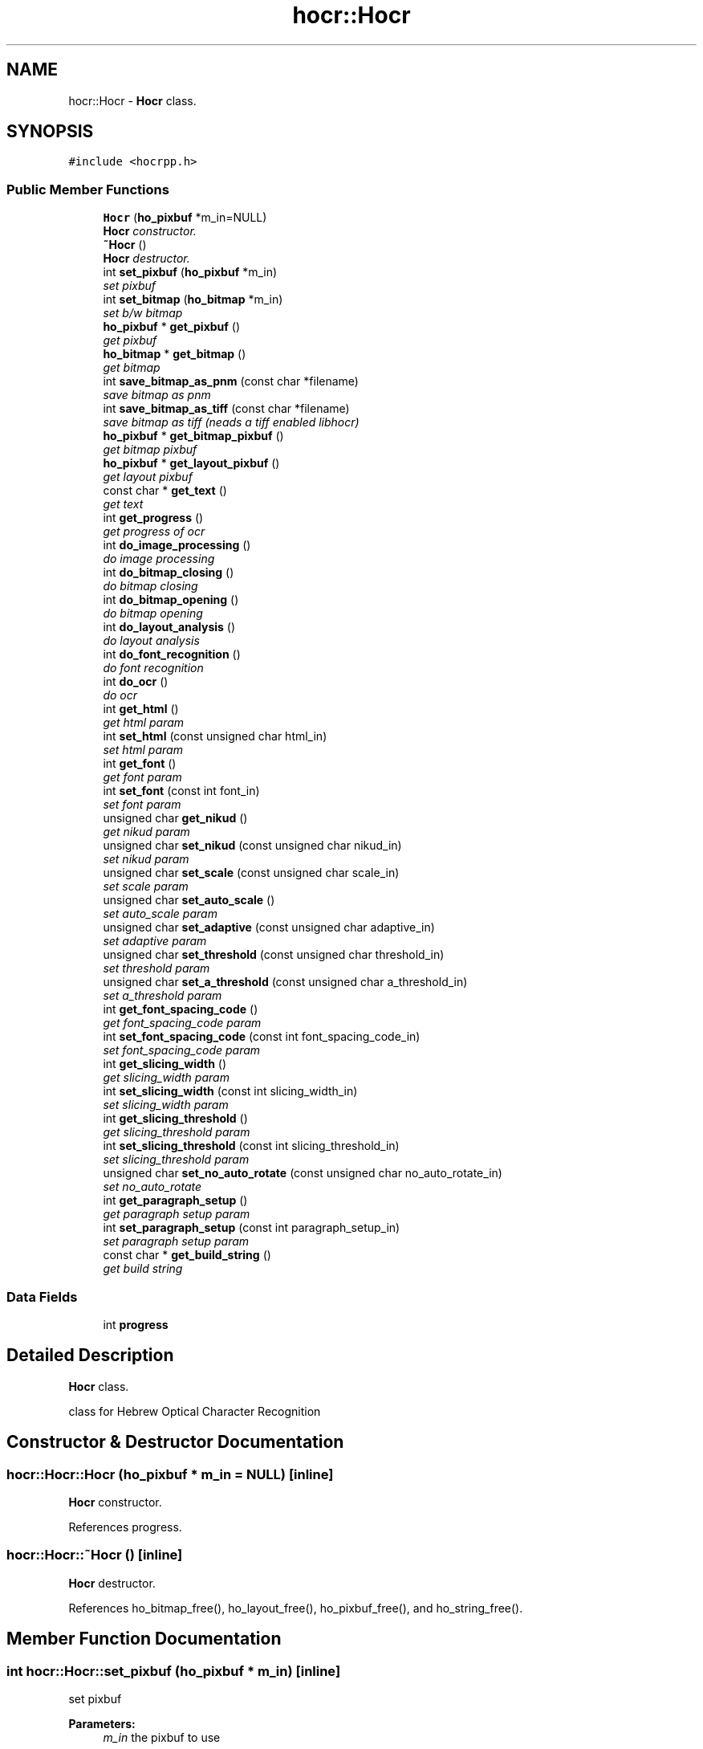 .TH "hocr::Hocr" 3 "22 Jul 2008" "Version 0.10.13" "libhocr" \" -*- nroff -*-
.ad l
.nh
.SH NAME
hocr::Hocr \- \fBHocr\fP class.  

.PP
.SH SYNOPSIS
.br
.PP
\fC#include <hocrpp.h>\fP
.PP
.SS "Public Member Functions"

.in +1c
.ti -1c
.RI "\fBHocr\fP (\fBho_pixbuf\fP *m_in=NULL)"
.br
.RI "\fI\fBHocr\fP constructor. \fP"
.ti -1c
.RI "\fB~Hocr\fP ()"
.br
.RI "\fI\fBHocr\fP destructor. \fP"
.ti -1c
.RI "int \fBset_pixbuf\fP (\fBho_pixbuf\fP *m_in)"
.br
.RI "\fIset pixbuf \fP"
.ti -1c
.RI "int \fBset_bitmap\fP (\fBho_bitmap\fP *m_in)"
.br
.RI "\fIset b/w bitmap \fP"
.ti -1c
.RI "\fBho_pixbuf\fP * \fBget_pixbuf\fP ()"
.br
.RI "\fIget pixbuf \fP"
.ti -1c
.RI "\fBho_bitmap\fP * \fBget_bitmap\fP ()"
.br
.RI "\fIget bitmap \fP"
.ti -1c
.RI "int \fBsave_bitmap_as_pnm\fP (const char *filename)"
.br
.RI "\fIsave bitmap as pnm \fP"
.ti -1c
.RI "int \fBsave_bitmap_as_tiff\fP (const char *filename)"
.br
.RI "\fIsave bitmap as tiff (neads a tiff enabled libhocr) \fP"
.ti -1c
.RI "\fBho_pixbuf\fP * \fBget_bitmap_pixbuf\fP ()"
.br
.RI "\fIget bitmap pixbuf \fP"
.ti -1c
.RI "\fBho_pixbuf\fP * \fBget_layout_pixbuf\fP ()"
.br
.RI "\fIget layout pixbuf \fP"
.ti -1c
.RI "const char * \fBget_text\fP ()"
.br
.RI "\fIget text \fP"
.ti -1c
.RI "int \fBget_progress\fP ()"
.br
.RI "\fIget progress of ocr \fP"
.ti -1c
.RI "int \fBdo_image_processing\fP ()"
.br
.RI "\fIdo image processing \fP"
.ti -1c
.RI "int \fBdo_bitmap_closing\fP ()"
.br
.RI "\fIdo bitmap closing \fP"
.ti -1c
.RI "int \fBdo_bitmap_opening\fP ()"
.br
.RI "\fIdo bitmap opening \fP"
.ti -1c
.RI "int \fBdo_layout_analysis\fP ()"
.br
.RI "\fIdo layout analysis \fP"
.ti -1c
.RI "int \fBdo_font_recognition\fP ()"
.br
.RI "\fIdo font recognition \fP"
.ti -1c
.RI "int \fBdo_ocr\fP ()"
.br
.RI "\fIdo ocr \fP"
.ti -1c
.RI "int \fBget_html\fP ()"
.br
.RI "\fIget html param \fP"
.ti -1c
.RI "int \fBset_html\fP (const unsigned char html_in)"
.br
.RI "\fIset html param \fP"
.ti -1c
.RI "int \fBget_font\fP ()"
.br
.RI "\fIget font param \fP"
.ti -1c
.RI "int \fBset_font\fP (const int font_in)"
.br
.RI "\fIset font param \fP"
.ti -1c
.RI "unsigned char \fBget_nikud\fP ()"
.br
.RI "\fIget nikud param \fP"
.ti -1c
.RI "unsigned char \fBset_nikud\fP (const unsigned char nikud_in)"
.br
.RI "\fIset nikud param \fP"
.ti -1c
.RI "unsigned char \fBset_scale\fP (const unsigned char scale_in)"
.br
.RI "\fIset scale param \fP"
.ti -1c
.RI "unsigned char \fBset_auto_scale\fP ()"
.br
.RI "\fIset auto_scale param \fP"
.ti -1c
.RI "unsigned char \fBset_adaptive\fP (const unsigned char adaptive_in)"
.br
.RI "\fIset adaptive param \fP"
.ti -1c
.RI "unsigned char \fBset_threshold\fP (const unsigned char threshold_in)"
.br
.RI "\fIset threshold param \fP"
.ti -1c
.RI "unsigned char \fBset_a_threshold\fP (const unsigned char a_threshold_in)"
.br
.RI "\fIset a_threshold param \fP"
.ti -1c
.RI "int \fBget_font_spacing_code\fP ()"
.br
.RI "\fIget font_spacing_code param \fP"
.ti -1c
.RI "int \fBset_font_spacing_code\fP (const int font_spacing_code_in)"
.br
.RI "\fIset font_spacing_code param \fP"
.ti -1c
.RI "int \fBget_slicing_width\fP ()"
.br
.RI "\fIget slicing_width param \fP"
.ti -1c
.RI "int \fBset_slicing_width\fP (const int slicing_width_in)"
.br
.RI "\fIset slicing_width param \fP"
.ti -1c
.RI "int \fBget_slicing_threshold\fP ()"
.br
.RI "\fIget slicing_threshold param \fP"
.ti -1c
.RI "int \fBset_slicing_threshold\fP (const int slicing_threshold_in)"
.br
.RI "\fIset slicing_threshold param \fP"
.ti -1c
.RI "unsigned char \fBset_no_auto_rotate\fP (const unsigned char no_auto_rotate_in)"
.br
.RI "\fIset no_auto_rotate \fP"
.ti -1c
.RI "int \fBget_paragraph_setup\fP ()"
.br
.RI "\fIget paragraph setup param \fP"
.ti -1c
.RI "int \fBset_paragraph_setup\fP (const int paragraph_setup_in)"
.br
.RI "\fIset paragraph setup param \fP"
.ti -1c
.RI "const char * \fBget_build_string\fP ()"
.br
.RI "\fIget build string \fP"
.in -1c
.SS "Data Fields"

.in +1c
.ti -1c
.RI "int \fBprogress\fP"
.br
.in -1c
.SH "Detailed Description"
.PP 
\fBHocr\fP class. 

class for Hebrew Optical Character Recognition 
.SH "Constructor & Destructor Documentation"
.PP 
.SS "hocr::Hocr::Hocr (\fBho_pixbuf\fP * m_in = \fCNULL\fP)\fC [inline]\fP"
.PP
\fBHocr\fP constructor. 
.PP
References progress.
.SS "hocr::Hocr::~Hocr ()\fC [inline]\fP"
.PP
\fBHocr\fP destructor. 
.PP
References ho_bitmap_free(), ho_layout_free(), ho_pixbuf_free(), and ho_string_free().
.SH "Member Function Documentation"
.PP 
.SS "int hocr::Hocr::set_pixbuf (\fBho_pixbuf\fP * m_in)\fC [inline]\fP"
.PP
set pixbuf 
.PP
\fBParameters:\fP
.RS 4
\fIm_in\fP the pixbuf to use 
.RE
.PP
\fBReturns:\fP
.RS 4
0 
.RE
.PP

.PP
References ho_bitmap_free(), ho_layout_free(), ho_pixbuf_free(), ho_string_free(), and progress.
.SS "int hocr::Hocr::set_bitmap (\fBho_bitmap\fP * m_in)\fC [inline]\fP"
.PP
set b/w bitmap 
.PP
\fBParameters:\fP
.RS 4
\fIm_in\fP the b/w bitmap to use 
.RE
.PP
\fBReturns:\fP
.RS 4
0 
.RE
.PP

.PP
References ho_bitmap_free(), ho_layout_free(), ho_pixbuf_free(), ho_string_free(), and progress.
.SS "\fBho_pixbuf\fP* hocr::Hocr::get_pixbuf ()\fC [inline]\fP"
.PP
get pixbuf 
.PP
\fBReturns:\fP
.RS 4
the object pixbuf 
.RE
.PP

.SS "\fBho_bitmap\fP* hocr::Hocr::get_bitmap ()\fC [inline]\fP"
.PP
get bitmap 
.PP
\fBReturns:\fP
.RS 4
the object bitmap 
.RE
.PP

.SS "int hocr::Hocr::save_bitmap_as_pnm (const char * filename)\fC [inline]\fP"
.PP
save bitmap as pnm 
.PP
\fBParameters:\fP
.RS 4
\fIfilename\fP the the image file name 
.RE
.PP
\fBReturns:\fP
.RS 4
the object bitmap 
.RE
.PP

.PP
References ho_bitmap_pnm_save().
.SS "int hocr::Hocr::save_bitmap_as_tiff (const char * filename)\fC [inline]\fP"
.PP
save bitmap as tiff (neads a tiff enabled libhocr) 
.PP
\fBParameters:\fP
.RS 4
\fIfilename\fP the the image file name 
.RE
.PP
\fBReturns:\fP
.RS 4
the object bitmap 
.RE
.PP

.PP
References ho_bitmap_tiff_save().
.SS "\fBho_pixbuf\fP* hocr::Hocr::get_bitmap_pixbuf ()\fC [inline]\fP"
.PP
get bitmap pixbuf 
.PP
\fBReturns:\fP
.RS 4
a pixbuf of the object bitmap 
.RE
.PP

.PP
References ho_pixbuf_free(), ho_pixbuf_new_from_bitmap(), and ho_pixbuf_to_rgb().
.SS "\fBho_pixbuf\fP* hocr::Hocr::get_layout_pixbuf ()\fC [inline]\fP"
.PP
get layout pixbuf 
.PP
\fBReturns:\fP
.RS 4
a pixbuf of the object layout 
.RE
.PP

.PP
References ho_pixbuf_new_from_layout().
.SS "const char* hocr::Hocr::get_text ()\fC [inline]\fP"
.PP
get text 
.PP
\fBReturns:\fP
.RS 4
the recognized text 
.RE
.PP

.PP
References ho_string::string.
.SS "int hocr::Hocr::get_progress ()\fC [inline]\fP"
.PP
get progress of ocr 
.PP
\fBReturns:\fP
.RS 4
the progress 0..100 
.RE
.PP

.PP
References progress.
.SS "int hocr::Hocr::do_image_processing ()\fC [inline]\fP"
.PP
do image processing 
.PP
\fBReturns:\fP
.RS 4
0 
.RE
.PP

.PP
References ho_bitmap_free(), hocr_image_processing(), and progress.
.PP
Referenced by do_ocr().
.SS "int hocr::Hocr::do_bitmap_closing ()\fC [inline]\fP"
.PP
do bitmap closing 
.PP
\fBReturns:\fP
.RS 4
0 
.RE
.PP

.PP
References ho_bitmap_closing(), and ho_bitmap_free().
.SS "int hocr::Hocr::do_bitmap_opening ()\fC [inline]\fP"
.PP
do bitmap opening 
.PP
\fBReturns:\fP
.RS 4
0 
.RE
.PP

.PP
References ho_bitmap_free(), and ho_bitmap_opening().
.SS "int hocr::Hocr::do_layout_analysis ()\fC [inline]\fP"
.PP
do layout analysis 
.PP
\fBReturns:\fP
.RS 4
0 
.RE
.PP

.PP
References ho_layout_free(), hocr_layout_analysis(), and progress.
.PP
Referenced by do_ocr().
.SS "int hocr::Hocr::do_font_recognition ()\fC [inline]\fP"
.PP
do font recognition 
.PP
\fBReturns:\fP
.RS 4
0 
.RE
.PP

.PP
References ho_string_free(), ho_string_new(), hocr_font_recognition(), and progress.
.PP
Referenced by do_ocr().
.SS "int hocr::Hocr::do_ocr ()\fC [inline]\fP"
.PP
do ocr 
.PP
\fBReturns:\fP
.RS 4
0 
.RE
.PP

.PP
References do_font_recognition(), do_image_processing(), and do_layout_analysis().
.SS "int hocr::Hocr::get_html ()\fC [inline]\fP"
.PP
get html param 
.PP
\fBReturns:\fP
.RS 4
FALSE-no html in output, TRUE-output html text 
.RE
.PP

.SS "int hocr::Hocr::set_html (const unsigned char html_in)\fC [inline]\fP"
.PP
set html param 
.PP
\fBParameters:\fP
.RS 4
\fIhtml_in\fP new value of html param 
.RE
.PP
\fBReturns:\fP
.RS 4
FALSE-no html in output, TRUE-output html text 
.RE
.PP

.SS "int hocr::Hocr::get_font ()\fC [inline]\fP"
.PP
get font param 
.PP
\fBReturns:\fP
.RS 4
font code of objct 
.RE
.PP

.SS "int hocr::Hocr::set_font (const int font_in)\fC [inline]\fP"
.PP
set font param 
.PP
\fBParameters:\fP
.RS 4
\fIfont_in\fP new value of font param 
.RE
.PP
\fBReturns:\fP
.RS 4
font code of objct 
.RE
.PP

.SS "unsigned char hocr::Hocr::get_nikud ()\fC [inline]\fP"
.PP
get nikud param 
.PP
\fBReturns:\fP
.RS 4
nikud of objct 
.RE
.PP

.SS "unsigned char hocr::Hocr::set_nikud (const unsigned char nikud_in)\fC [inline]\fP"
.PP
set nikud param 
.PP
\fBParameters:\fP
.RS 4
\fInikud_in\fP new value of nikud param 
.RE
.PP
\fBReturns:\fP
.RS 4
nikud of objct 
.RE
.PP

.SS "unsigned char hocr::Hocr::set_scale (const unsigned char scale_in)\fC [inline]\fP"
.PP
set scale param 
.PP
\fBParameters:\fP
.RS 4
\fIscale_in\fP new value of scale param 
.RE
.PP
\fBReturns:\fP
.RS 4
scale of objct 
.RE
.PP

.SS "unsigned char hocr::Hocr::set_auto_scale ()\fC [inline]\fP"
.PP
set auto_scale param 
.PP
\fBReturns:\fP
.RS 4
no_auto_scale of objct 
.RE
.PP

.SS "unsigned char hocr::Hocr::set_adaptive (const unsigned char adaptive_in)\fC [inline]\fP"
.PP
set adaptive param 
.PP
\fBParameters:\fP
.RS 4
\fIadaptive_in\fP new value of adaptive param 
.RE
.PP
\fBReturns:\fP
.RS 4
adaptive of objct 
.RE
.PP

.SS "unsigned char hocr::Hocr::set_threshold (const unsigned char threshold_in)\fC [inline]\fP"
.PP
set threshold param 
.PP
\fBParameters:\fP
.RS 4
\fIthreshold_in\fP new value of threshold param 
.RE
.PP
\fBReturns:\fP
.RS 4
threshold of objct 
.RE
.PP

.SS "unsigned char hocr::Hocr::set_a_threshold (const unsigned char a_threshold_in)\fC [inline]\fP"
.PP
set a_threshold param 
.PP
\fBParameters:\fP
.RS 4
\fIa_threshold_in\fP new value of a_threshold param 
.RE
.PP
\fBReturns:\fP
.RS 4
a_threshold of objct 
.RE
.PP

.SS "int hocr::Hocr::get_font_spacing_code ()\fC [inline]\fP"
.PP
get font_spacing_code param 
.PP
\fBReturns:\fP
.RS 4
font_spacing_code of objct 
.RE
.PP

.SS "int hocr::Hocr::set_font_spacing_code (const int font_spacing_code_in)\fC [inline]\fP"
.PP
set font_spacing_code param 
.PP
\fBParameters:\fP
.RS 4
\fIfont_spacing_code_in\fP new value of font_spacing_code param 
.RE
.PP
\fBReturns:\fP
.RS 4
font_spacing_code of objct 
.RE
.PP

.SS "int hocr::Hocr::get_slicing_width ()\fC [inline]\fP"
.PP
get slicing_width param 
.PP
\fBReturns:\fP
.RS 4
slicing_width of objct 
.RE
.PP

.SS "int hocr::Hocr::set_slicing_width (const int slicing_width_in)\fC [inline]\fP"
.PP
set slicing_width param 
.PP
\fBParameters:\fP
.RS 4
\fIslicing_width_in\fP new value of slicing_width param 
.RE
.PP
\fBReturns:\fP
.RS 4
slicing_width of objct 
.RE
.PP

.SS "int hocr::Hocr::get_slicing_threshold ()\fC [inline]\fP"
.PP
get slicing_threshold param 
.PP
\fBReturns:\fP
.RS 4
slicing_threshold of objct 
.RE
.PP

.SS "int hocr::Hocr::set_slicing_threshold (const int slicing_threshold_in)\fC [inline]\fP"
.PP
set slicing_threshold param 
.PP
\fBParameters:\fP
.RS 4
\fIslicing_threshold_in\fP new value of slicing_threshold param 
.RE
.PP
\fBReturns:\fP
.RS 4
slicing_threshold of objct 
.RE
.PP

.SS "unsigned char hocr::Hocr::set_no_auto_rotate (const unsigned char no_auto_rotate_in)\fC [inline]\fP"
.PP
set no_auto_rotate 
.PP
\fBParameters:\fP
.RS 4
\fIno_auto_rotate_in\fP new value of font_spacing_code param 
.RE
.PP
\fBReturns:\fP
.RS 4
no_auto_rotate of objct 
.RE
.PP

.SS "int hocr::Hocr::get_paragraph_setup ()\fC [inline]\fP"
.PP
get paragraph setup param 
.PP
\fBReturns:\fP
.RS 4
paragraph setup 
.RE
.PP

.SS "int hocr::Hocr::set_paragraph_setup (const int paragraph_setup_in)\fC [inline]\fP"
.PP
set paragraph setup param 
.PP
\fBParameters:\fP
.RS 4
\fIparagraph_setup_in\fP new value of font param 
.RE
.PP
\fBReturns:\fP
.RS 4
paragraph setup of objct 
.RE
.PP

.SS "const char* hocr::Hocr::get_build_string ()\fC [inline]\fP"
.PP
get build string 
.PP
\fBReturns:\fP
.RS 4
build string 
.RE
.PP

.PP
References hocr_get_build_string().
.SH "Field Documentation"
.PP 
.SS "int \fBhocr::Hocr::progress\fP"
.PP
Referenced by do_font_recognition(), do_image_processing(), do_layout_analysis(), get_progress(), Hocr(), set_bitmap(), and set_pixbuf().

.SH "Author"
.PP 
Generated automatically by Doxygen for libhocr from the source code.
